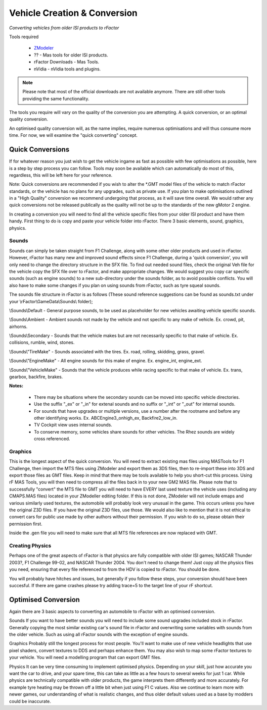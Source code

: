 *****************************
Vehicle Creation & Conversion
*****************************

*Converting vehicles from older ISI products to rFactor*

Tools required

    - `ZModeler <http://www.zmodeler2.com/>`_
    - ?? - Mas tools for older ISI products.
    - rFactor Downloads - Mas Tools.
    - nVidia - nVidia tools and plugins.

.. note:: Please note that most of the official downloads are not available
  anymore. There are still other tools providing the same functionality.

The tools you require will vary on the quality of the conversion you are
attempting. A quick conversion, or an optimal quality conversion.

An optimised quality conversion will, as the name implies, require numerous
optimisations and will thus consume more time. For now, we will examine the
"quick converting" concept.

Quick Conversions
=================

If for whatever reason you just wish to get the vehicle ingame as fast as
possible with few optimisations as possible, here is a step by step process
you can follow. Tools may soon be available which can automatically do most
of this, regardless, this will be left here for your reference.

Note: Quick conversions are recommended if you wish to alter the \*.GMT model
files of the vehicle to match rFactor standards, or the vehicle has no plans
for any upgrades, such as private use. If you plan to make optimisations
outlined in a "High Quality" conversion we recommend undergoing that process,
as it will save time overall. We would rather any quick conversions not be
released publically as the quality will not be up to the standards of the
new gMotor 2 engine.

In creating a conversion you will need to find all the vehicle specific files
from your older ISI product and have them handy. First thing to do is copy and
paste your vehicle folder into rFactor. There 3 basic elements, sound, graphics,
physics.

Sounds
------

Sounds can simply be taken straight from F1 Challenge, along with some other
older products and used in rFactor. However, rFactor has many new and improved
sound effects since F1 Challenge, during a 'quick conversion', you will only
need to change the directory structure in the SFX file. To find out needed
sound files, check the original Veh file for the vehicle copy the SFX file
over to rFactor, and make appropriate changes. We would suggest you copy car
specific sounds (such as engine sounds) to a new sub-directory under the sounds
folder, as to avoid possible conflicts. You will also have to make some changes
if you plan on using sounds from rFactor, such as tyre squeal sounds.

The sounds file structure in rFactor is as follows (These sound reference
suggestions can be found as sounds.txt under your \\rFactor\\GameData\\Sounds\\
folder);

\\Sounds\\Default - General purpose sounds, to be used as placeholder for new
vehicles awaiting vehicle specific sounds.

\\Sounds\\Ambient - Ambient sounds not made by the vehicle and not specific
to any make of vehicle. Ex. crowd, pit, airhorns.

\\Sounds\\Secondary - Sounds that the vehicle makes but are not necessarily
specific to that make of vehicle. Ex. collisions, rumble, wind, stones.

\\Sounds\\"TireMake" - Sounds associated with the tires. Ex. road, rolling,
skidding, grass, gravel.

\\Sounds\\"EngineMake" - All engine sounds for this make of engine. Ex.
engine_int, engine_ext.

\\Sounds\\"VehicleMake" - Sounds that the vehicle produces while racing specific
to that make of vehicle. Ex. trans, gearbox, backfire, brakes.

**Notes:**

  - There may be situations where the secondary sounds can be moved into
    specific vehicle directories.
  - Use the suffix "_ex" or "_in" for extenal sounds and no suffix or "_int"
    or "_out" for internal sounds.
  - For sounds that have upgrades or multiple versions, use a number after the
    rootname and before any other identifying works. Ex. ABCEngine3_onhigh_ex,
    Backfire2_low_in.
  - TV Cockpit view uses internal sounds.
  - To conserve memory, some vehicles share sounds for other vehicles. The
    Rhez sounds are widely cross referenced.

Graphics
---------

This is the longest aspect of the quick conversion. You will need to extract
existing mas files using MASTools for F1 Challenge, then import the MTS files
using ZModeler and export them as 3DS files, then to re-import these into 3DS
and export those files as GMT files. Keep in mind that there may be tools
available to help you short-cut this process. Using rF MAS Tools, you will
then need to compress all the files back in to your new GM2 MAS file. Please
note that to successfully "convert" the MTS file to GMT you will need to have
EVERY last used texture the vehicle uses (including any CMAPS.MAS files)
located in your ZModeller editing folder. If this is not done, ZModeler will
not include emaps and various similarly used textures, the automobile will
probably look very unusual in the game. This occurs unless you have the
original Z3D files. If you have the original Z3D files, use those. We would
also like to mention that it is not ethical to convert cars for public use
made by other authors without their permission. If you wish to do so, please
obtain their permission first.

Inside the .gen file you will need to make sure that all MTS file references
are now replaced with GMT.

Creating Physics
----------------

Perhaps one of the great aspects of rFactor is that physics are fully
compatible with older ISI games; NASCAR Thunder 2003?, F1 Challenge
99-02, and NASCAR Thunder 2004. You don't need to change them! Just copy
all the physics files you need, ensuring that every file referenced to
from the HDV is copied to rFactor. You should be done.

You will probably have hitches and issues, but generally if you follow
these steps, your conversion should have been succesful. If there are
game crashes please try adding trace=5 to the target line of your rF
shortcut.

Optimised Conversion
====================

Again there are 3 basic aspects to converting an automobile to rFactor
with an optimised conversion.

Sounds If you want to have better sounds you will need to include some
sound upgrades included stock in rFactor. Generally copying the most
similar existing car's sound file in rFactor and overwriting some
variables with sounds from the older vehicle. Such as using all rFactor
sounds with the exception of engine sounds.

Graphics Probably still the longest process for most people. You'll want
to make use of new vehicle headlights that use pixel shaders, convert
textures to DDS and perhaps enhance them. You may also wish to map some
rFactor textures to your vehicle. You will need a modelling program that
can export GMT files.

Physics It can be very time consuming to implement optimised physics.
Depending on your skill, just how accurate you want the car to drive,
and your spare time, this can take as little as a few hours to several
weeks for just 1 car. While physics are technically compatible with
older products, the game interprets them differently and more
accurately. For example tyre heating may be thrown off a little bit when
just using F1 C values. Also we continue to learn more with newer games,
our understanding of what is realistic changes, and thus older default
values used as a base by modders could be inaccurate.
